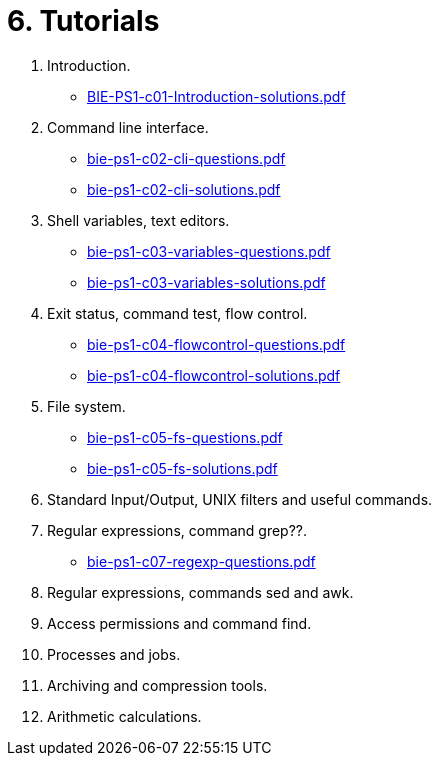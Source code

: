 = 6. Tutorials 

  . Introduction.
    * link:BIE-PS1-c01-Introduction-solutions.pdf[]
  . Command line interface.
    * link:bie-ps1-c02-cli-questions.pdf[]
    * link:bie-ps1-c02-cli-solutions.pdf[]
  . Shell variables, text editors.
    * link:bie-ps1-c03-variables-questions.pdf[]
    * link:bie-ps1-c03-variables-solutions.pdf[]
  . Exit status, command test, flow control.
    * link:bie-ps1-c04-flowcontrol-questions.pdf[]
    * link:bie-ps1-c04-flowcontrol-solutions.pdf[]
  . File system.
    * link:bie-ps1-c05-fs-questions.pdf[]
    * link:bie-ps1-c05-fs-solutions.pdf[]
  . Standard Input/Output, UNIX filters and useful commands.
//    * link:bie-ps1-c06-filters-questions.pdf[]
//    * link:bie-ps1-c06-filters-solutions.pdf[]
  . Regular expressions, command grep??.
    * link:bie-ps1-c07-regexp-questions.pdf[]
//  * link:bie-ps1-c07-regexp-solutions.pdf[]  
  . Regular expressions, commands sed and awk.
  . Access permissions and command find.
  . Processes and jobs.
  . Archiving and compression tools.
  . Arithmetic calculations.
  		
